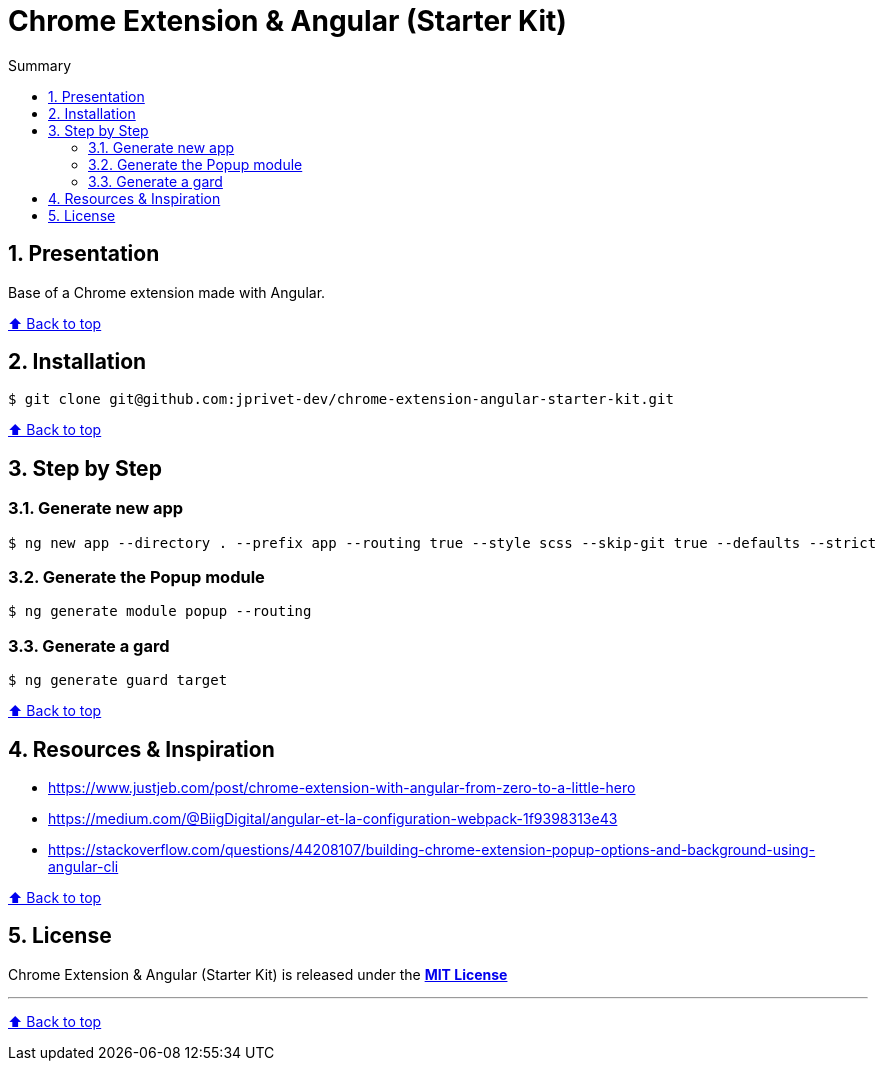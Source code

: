:toc: macro
:toc-title: Summary
:toclevels: 3
:numbered:

ifndef::env-github[:icons: font]
ifdef::env-github[]
:status:
:outfilesuffix: .adoc
:caution-caption: :fire:
:important-caption: :exclamation:
:note-caption: :paperclip:
:tip-caption: :bulb:
:warning-caption: :warning:
endif::[]

:back_to_top_target: top-target
:back_to_top_label: ⬆ Back to top
:back_to_top: <<{back_to_top_target},{back_to_top_label}>>

:main_title: Chrome Extension & Angular (Starter Kit)
:git_project: chrome-extension-angular-starter-kit
:git_username: jprivet-dev
:git_url: https://github.com/{git_username}/{git_project}
:git_clone_ssh: git@github.com:{git_username}/{git_project}.git

[#{back_to_top_target}]
= {main_title}

toc::[]

== Presentation

Base of a Chrome extension made with Angular.

{back_to_top}

== Installation

[subs=attributes+]
```
$ git clone {git_clone_ssh}
```

{back_to_top}

== Step by Step

=== Generate new app

```
$ ng new app --directory . --prefix app --routing true --style scss --skip-git true --defaults --strict
```

=== Generate the Popup module

```
$ ng generate module popup --routing
```

=== Generate a gard

```
$ ng generate guard target
```

{back_to_top}

== Resources & Inspiration

* https://www.justjeb.com/post/chrome-extension-with-angular-from-zero-to-a-little-hero
* https://medium.com/@BiigDigital/angular-et-la-configuration-webpack-1f9398313e43
* https://stackoverflow.com/questions/44208107/building-chrome-extension-popup-options-and-background-using-angular-cli

{back_to_top}

== License

{main_title} is released under the {git_url}/blob/main/LICENSE[*MIT License*]

---

{back_to_top}
